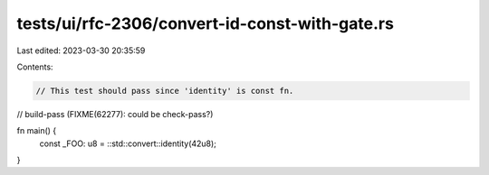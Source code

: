 tests/ui/rfc-2306/convert-id-const-with-gate.rs
===============================================

Last edited: 2023-03-30 20:35:59

Contents:

.. code-block:: rs

    // This test should pass since 'identity' is const fn.

// build-pass (FIXME(62277): could be check-pass?)

fn main() {
    const _FOO: u8 = ::std::convert::identity(42u8);
}


